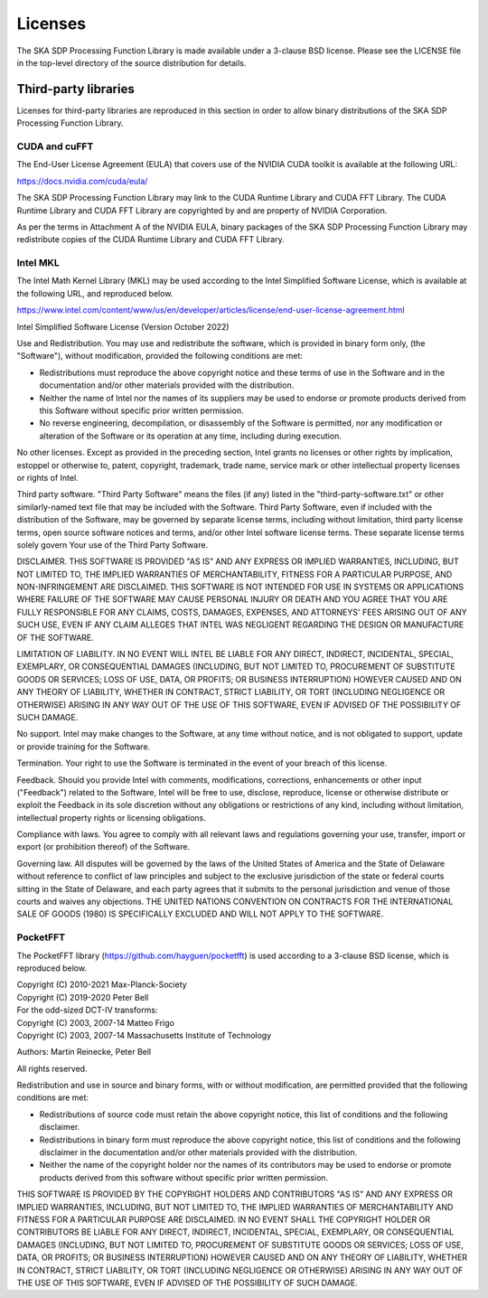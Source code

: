 ********
Licenses
********

The SKA SDP Processing Function Library is made available under
a 3-clause BSD license. Please see the LICENSE file in the top-level directory
of the source distribution for details.


Third-party libraries
=====================
Licenses for third-party libraries are reproduced in this section in order to
allow binary distributions of the SKA SDP Processing Function Library.


CUDA and cuFFT
--------------
The End-User License Agreement (EULA) that covers use of the NVIDIA CUDA
toolkit is available at the following URL:

https://docs.nvidia.com/cuda/eula/

The SKA SDP Processing Function Library may link to the CUDA Runtime Library
and CUDA FFT Library.
The CUDA Runtime Library and CUDA FFT Library are copyrighted by and are
property of NVIDIA Corporation.

As per the terms in Attachment A of the NVIDIA EULA, binary packages of
the SKA SDP Processing Function Library may redistribute copies of
the CUDA Runtime Library and CUDA FFT Library.


Intel MKL
---------
The Intel Math Kernel Library (MKL) may be used according to the
Intel Simplified Software License, which is available at the following URL,
and reproduced below.

https://www.intel.com/content/www/us/en/developer/articles/license/end-user-license-agreement.html

Intel Simplified Software License (Version October 2022)

Use and Redistribution.  You may use and redistribute the software, which is
provided in binary form only, (the "Software"), without modification, provided
the following conditions are met:

- Redistributions must reproduce the above copyright notice and these
  terms of use in the Software and in the documentation and/or other materials
  provided with the distribution.
- Neither the name of Intel nor the names of its suppliers may be used to
  endorse or promote products derived from this Software without specific
  prior written permission.
- No reverse engineering, decompilation, or disassembly of the Software is
  permitted, nor any modification or alteration of the Software or its
  operation at any time, including during execution.

No other licenses.  Except as provided in the preceding section, Intel grants
no licenses or other rights by implication, estoppel or otherwise to, patent,
copyright, trademark, trade name, service mark or other intellectual property
licenses or rights of Intel.

Third party software.  "Third Party Software" means the files (if any) listed
in the "third-party-software.txt" or other similarly-named text file that may
be included with the Software. Third Party Software, even if included with the
distribution of the Software, may be governed by separate license terms,
including without limitation, third party license terms, open source software
notices and terms, and/or other Intel software license terms. These separate
license terms solely govern Your use of the Third Party Software.

DISCLAIMER.  THIS SOFTWARE IS PROVIDED "AS IS" AND ANY EXPRESS OR IMPLIED
WARRANTIES, INCLUDING, BUT NOT LIMITED TO, THE IMPLIED WARRANTIES OF
MERCHANTABILITY, FITNESS FOR A PARTICULAR PURPOSE, AND NON-INFRINGEMENT ARE
DISCLAIMED. THIS SOFTWARE IS NOT INTENDED FOR USE IN SYSTEMS OR APPLICATIONS
WHERE FAILURE OF THE SOFTWARE MAY CAUSE PERSONAL INJURY OR DEATH AND YOU AGREE
THAT YOU ARE FULLY RESPONSIBLE FOR ANY CLAIMS, COSTS, DAMAGES, EXPENSES, AND
ATTORNEYS' FEES ARISING OUT OF ANY SUCH USE, EVEN IF ANY CLAIM ALLEGES THAT
INTEL WAS NEGLIGENT REGARDING THE DESIGN OR MANUFACTURE OF THE SOFTWARE.

LIMITATION OF LIABILITY. IN NO EVENT WILL INTEL BE LIABLE FOR ANY DIRECT,
INDIRECT, INCIDENTAL, SPECIAL, EXEMPLARY, OR CONSEQUENTIAL DAMAGES (INCLUDING,
BUT NOT LIMITED TO, PROCUREMENT OF SUBSTITUTE GOODS OR SERVICES; LOSS OF USE,
DATA, OR PROFITS; OR BUSINESS INTERRUPTION) HOWEVER CAUSED AND ON ANY THEORY OF
LIABILITY, WHETHER IN CONTRACT, STRICT LIABILITY, OR TORT (INCLUDING NEGLIGENCE
OR OTHERWISE) ARISING IN ANY WAY OUT OF THE USE OF THIS SOFTWARE, EVEN IF
ADVISED OF THE POSSIBILITY OF SUCH DAMAGE.

No support.  Intel may make changes to the Software, at any time without
notice, and is not obligated to support, update or provide training for the
Software.

Termination. Your right to use the Software is terminated in the event of your
breach of this license.

Feedback.  Should you provide Intel with comments, modifications, corrections,
enhancements or other input ("Feedback") related to the Software, Intel will be
free to use, disclose, reproduce, license or otherwise distribute or exploit
the Feedback in its sole discretion without any obligations or restrictions of
any kind, including without limitation, intellectual property rights or
licensing obligations.

Compliance with laws.  You agree to comply with all relevant laws and
regulations governing your use, transfer, import or export (or prohibition
thereof) of the Software.

Governing law.  All disputes will be governed by the laws of the United States
of America and the State of Delaware without reference to conflict of law
principles and subject to the exclusive jurisdiction of the state or federal
courts sitting in the State of Delaware, and each party agrees that it submits
to the personal jurisdiction and venue of those courts and waives any
objections. THE UNITED NATIONS CONVENTION ON CONTRACTS FOR THE INTERNATIONAL
SALE OF GOODS (1980) IS SPECIFICALLY EXCLUDED AND WILL NOT APPLY TO THE
SOFTWARE.


PocketFFT
---------
The PocketFFT library (https://github.com/hayguen/pocketfft) is used
according to a 3-clause BSD license, which is reproduced below.

| Copyright (C) 2010-2021 Max-Planck-Society
| Copyright (C) 2019-2020 Peter Bell

| For the odd-sized DCT-IV transforms:
| Copyright (C) 2003, 2007-14 Matteo Frigo
| Copyright (C) 2003, 2007-14 Massachusetts Institute of Technology

Authors: Martin Reinecke, Peter Bell

All rights reserved.

Redistribution and use in source and binary forms, with or without modification,
are permitted provided that the following conditions are met:

* Redistributions of source code must retain the above copyright notice, this
  list of conditions and the following disclaimer.
* Redistributions in binary form must reproduce the above copyright notice, this
  list of conditions and the following disclaimer in the documentation and/or
  other materials provided with the distribution.
* Neither the name of the copyright holder nor the names of its contributors may
  be used to endorse or promote products derived from this software without
  specific prior written permission.

THIS SOFTWARE IS PROVIDED BY THE COPYRIGHT HOLDERS AND CONTRIBUTORS "AS IS" AND
ANY EXPRESS OR IMPLIED WARRANTIES, INCLUDING, BUT NOT LIMITED TO, THE IMPLIED
WARRANTIES OF MERCHANTABILITY AND FITNESS FOR A PARTICULAR PURPOSE ARE
DISCLAIMED. IN NO EVENT SHALL THE COPYRIGHT HOLDER OR CONTRIBUTORS BE LIABLE FOR
ANY DIRECT, INDIRECT, INCIDENTAL, SPECIAL, EXEMPLARY, OR CONSEQUENTIAL DAMAGES
(INCLUDING, BUT NOT LIMITED TO, PROCUREMENT OF SUBSTITUTE GOODS OR SERVICES;
LOSS OF USE, DATA, OR PROFITS; OR BUSINESS INTERRUPTION) HOWEVER CAUSED AND ON
ANY THEORY OF LIABILITY, WHETHER IN CONTRACT, STRICT LIABILITY, OR TORT
(INCLUDING NEGLIGENCE OR OTHERWISE) ARISING IN ANY WAY OUT OF THE USE OF THIS
SOFTWARE, EVEN IF ADVISED OF THE POSSIBILITY OF SUCH DAMAGE.
